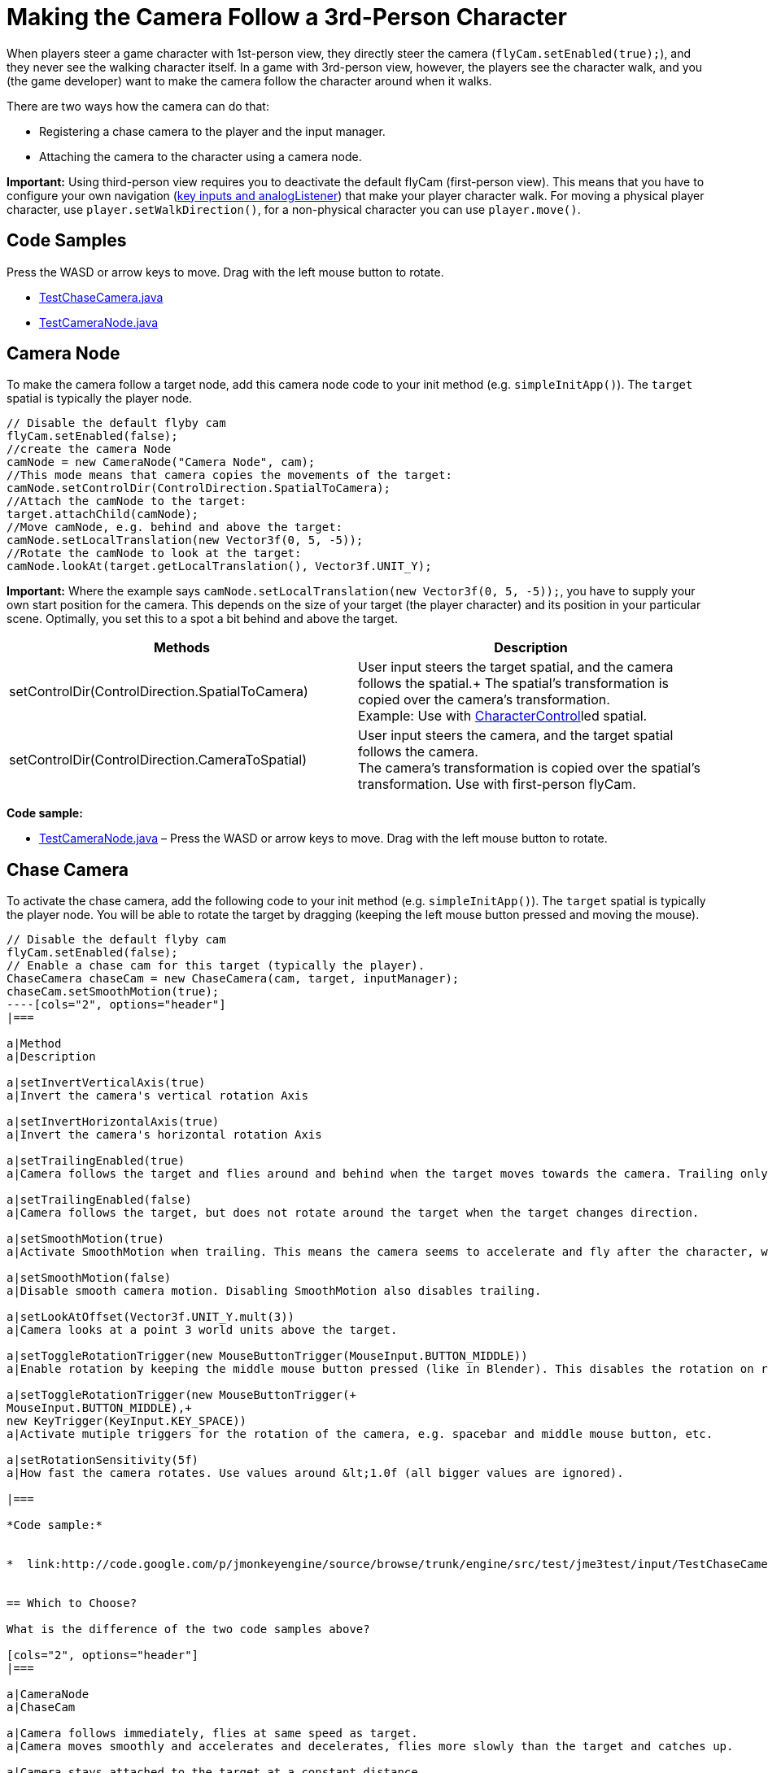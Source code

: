 

= Making the Camera Follow a 3rd-Person Character

When players steer a game character with 1st-person view, they directly steer the camera (`flyCam.setEnabled(true);`), and they never see the walking character itself. In a game with 3rd-person view, however, the players see the character walk, and you (the game developer) want to make the camera follow the character around when it walks.


There are two ways how the camera can do that:


*  Registering a chase camera to the player and the input manager.
*  Attaching the camera to the character using a camera node.

*Important:* Using third-person view requires you to deactivate the default flyCam (first-person view). This means that you have to configure your own navigation (<<jme3/advanced/input_handling#,key inputs and analogListener>>) that make your player character walk. For moving a physical player character, use `player.setWalkDirection()`, for a non-physical character you can use `player.move()`.



== Code Samples

Press the WASD or arrow keys to move. Drag with the left mouse button to rotate.


*  link:http://code.google.com/p/jmonkeyengine/source/browse/trunk/engine/src/test/jme3test/input/TestChaseCamera.java[TestChaseCamera.java]
*  link:http://code.google.com/p/jmonkeyengine/source/browse/trunk/engine/src/test/jme3test/input/TestCameraNode.java[TestCameraNode.java]


== Camera Node

To make the camera follow a target node, add this camera node code to your init method (e.g. `simpleInitApp()`). The `target` spatial is typically the player node.


[source,java]
----
// Disable the default flyby cam
flyCam.setEnabled(false);
//create the camera Node
camNode = new CameraNode("Camera Node", cam);
//This mode means that camera copies the movements of the target:
camNode.setControlDir(ControlDirection.SpatialToCamera);
//Attach the camNode to the target:
target.attachChild(camNode);
//Move camNode, e.g. behind and above the target:
camNode.setLocalTranslation(new Vector3f(0, 5, -5));
//Rotate the camNode to look at the target:
camNode.lookAt(target.getLocalTranslation(), Vector3f.UNIT_Y);
----
*Important:* Where the example says `camNode.setLocalTranslation(new Vector3f(0, 5, -5));`, you have to supply your own start position for the camera. This depends on the size of your target (the player character) and its position in your particular scene. Optimally, you set this to a spot a bit behind and above the target.

[cols="2", options="header"]
|===

a|Methods
a|Description

a|setControlDir(ControlDirection.SpatialToCamera)
a|User input steers the target spatial, and the camera follows the spatial.+
The spatial's transformation is copied over the camera's transformation. +
Example: Use with <<physics#,CharacterControl>>led spatial.

a|setControlDir(ControlDirection.CameraToSpatial)
a|User input steers the camera, and the target spatial follows the camera. +
The camera's transformation is copied over the spatial's transformation. Use with first-person flyCam.

|===

*Code sample:*


*  link:http://code.google.com/p/jmonkeyengine/source/browse/trunk/engine/src/test/jme3test/input/TestCameraNode.java[TestCameraNode.java] – Press the WASD or arrow keys to move. Drag with the left mouse button to rotate.


== Chase Camera

To activate the chase camera, add the following code to your init method (e.g. `simpleInitApp()`). The `target` spatial is typically the player node. You will be able to rotate the target by dragging (keeping the left mouse button pressed and moving the mouse).


[source,java]
----
// Disable the default flyby cam
flyCam.setEnabled(false);
// Enable a chase cam for this target (typically the player).
ChaseCamera chaseCam = new ChaseCamera(cam, target, inputManager);
chaseCam.setSmoothMotion(true);
----[cols="2", options="header"]
|===

a|Method
a|Description

a|setInvertVerticalAxis(true)
a|Invert the camera's vertical rotation Axis 

a|setInvertHorizontalAxis(true)
a|Invert the camera's horizontal rotation Axis

a|setTrailingEnabled(true)
a|Camera follows the target and flies around and behind when the target moves towards the camera. Trailing only works with smooth motion enabled. (Default)

a|setTrailingEnabled(false)
a|Camera follows the target, but does not rotate around the target when the target changes direction.

a|setSmoothMotion(true)
a|Activate SmoothMotion when trailing. This means the camera seems to accelerate and fly after the character, when it has caught up, it slows down again.

a|setSmoothMotion(false)
a|Disable smooth camera motion. Disabling SmoothMotion also disables trailing.

a|setLookAtOffset(Vector3f.UNIT_Y.mult(3))
a|Camera looks at a point 3 world units above the target.

a|setToggleRotationTrigger(new MouseButtonTrigger(MouseInput.BUTTON_MIDDLE))
a|Enable rotation by keeping the middle mouse button pressed (like in Blender). This disables the rotation on right and left mouse button click.

a|setToggleRotationTrigger(new MouseButtonTrigger(+
MouseInput.BUTTON_MIDDLE),+
new KeyTrigger(KeyInput.KEY_SPACE))
a|Activate mutiple triggers for the rotation of the camera, e.g. spacebar and middle mouse button, etc.

a|setRotationSensitivity(5f)
a|How fast the camera rotates. Use values around &lt;1.0f (all bigger values are ignored).

|===

*Code sample:*


*  link:http://code.google.com/p/jmonkeyengine/source/browse/trunk/engine/src/test/jme3test/input/TestChaseCamera.java[TestChaseCamera.java] – Press the WASD or arrow keys to move. Drag with the left mouse button to rotate.


== Which to Choose?

What is the difference of the two code samples above?

[cols="2", options="header"]
|===

a|CameraNode
a|ChaseCam

a|Camera follows immediately, flies at same speed as target.
a|Camera moves smoothly and accelerates and decelerates, flies more slowly than the target and catches up.

a|Camera stays attached to the target at a constant distance.
a|Camera orbits the target and approaches slowly.

a|Drag-to-Rotate rotates the target and the camera. You always see the target from behind.
a|Drag-to-Rotate rotates only the camera. You can see the target from various sides.

|===
